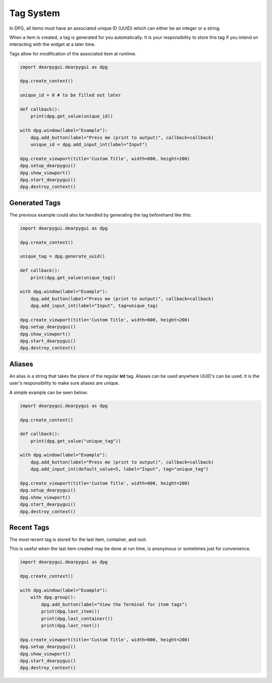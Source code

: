 Tag System
==========

In DPG, all items must have an associated unique ID (UUID) 
which can either be an integer or a string.

When a item is created, a tag is generated for you automatically.
It is your responsibility to store this tag if you intend on interacting
with the widget at a later time.

Tags allow for modification of the associated item at runtime.

.. code-block:: python

    import dearpygui.dearpygui as dpg

    dpg.create_context()

    unique_id = 0 # to be filled out later

    def callback():
        print(dpg.get_value(unique_id))

    with dpg.window(label="Example"):
        dpg.add_button(label="Press me (print to output)", callback=callback)
        unique_id = dpg.add_input_int(label="Input")

    dpg.create_viewport(title='Custom Title', width=600, height=200)
    dpg.setup_dearpygui()
    dpg.show_viewport()
    dpg.start_dearpygui()
    dpg.destroy_context()


Generated Tags
--------------
The previous example could also be handled by generating the tag beforehand like this:

.. code-block:: python

    import dearpygui.dearpygui as dpg

    dpg.create_context()

    unique_tag = dpg.generate_uuid()

    def callback():
        print(dpg.get_value(unique_tag))

    with dpg.window(label="Example"):
        dpg.add_button(label="Press me (print to output)", callback=callback)
        dpg.add_input_int(label="Input", tag=unique_tag)

    dpg.create_viewport(title='Custom Title', width=600, height=200)
    dpg.setup_dearpygui()
    dpg.show_viewport()
    dpg.start_dearpygui()
    dpg.destroy_context()

Aliases
-------

An alias is a string that takes the place of the regular **int** tag. 
Aliases can be used anywhere UUID's can be used. 
It is the user's responsibility to make sure aliases are unique.

A simple example can be seen below:

.. code-block:: python

    import dearpygui.dearpygui as dpg

    dpg.create_context()

    def callback():
        print(dpg.get_value("unique_tag"))

    with dpg.window(label="Example"):
        dpg.add_button(label="Press me (print to output)", callback=callback)
        dpg.add_input_int(default_value=5, label="Input", tag="unique_tag")

    dpg.create_viewport(title='Custom Title', width=600, height=200)
    dpg.setup_dearpygui()
    dpg.show_viewport()
    dpg.start_dearpygui()
    dpg.destroy_context()

Recent Tags
-----------
The most recent tag is stored for the last item, container, and root.

This is useful when the last item created may 
be done at run time, is anonymous or sometimes just for convenience.

.. code-block:: python

    import dearpygui.dearpygui as dpg

    dpg.create_context()

    with dpg.window(label="Example"):
        with dpg.group():
            dpg.add_button(label="View the Terminal for item tags")
            print(dpg.last_item())
            print(dpg.last_container())
            print(dpg.last_root())

    dpg.create_viewport(title='Custom Title', width=600, height=200)
    dpg.setup_dearpygui()
    dpg.show_viewport()
    dpg.start_dearpygui()
    dpg.destroy_context()
